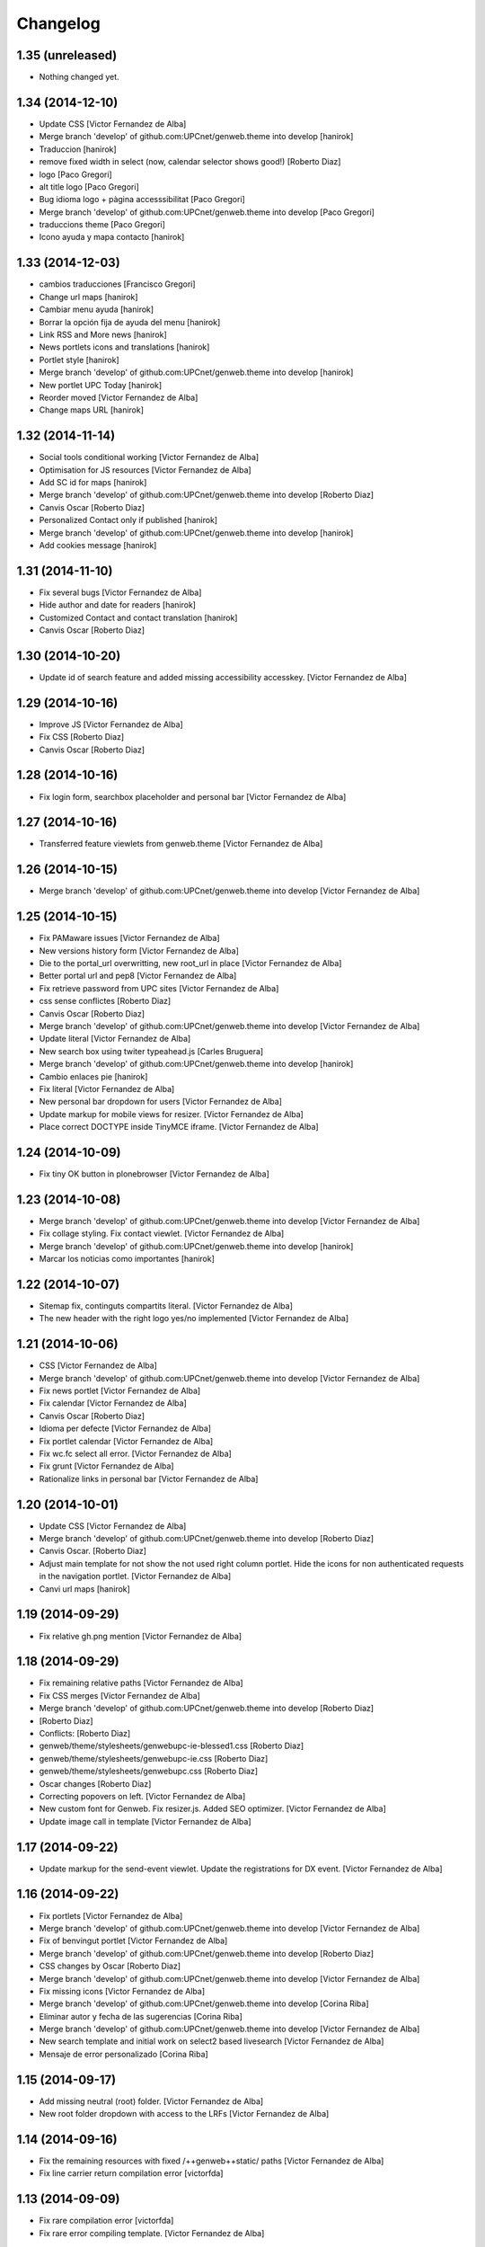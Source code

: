 Changelog
=========

1.35 (unreleased)
-----------------

- Nothing changed yet.


1.34 (2014-12-10)
-----------------

* Update CSS [Victor Fernandez de Alba]
* Merge branch 'develop' of github.com:UPCnet/genweb.theme into develop [hanirok]
* Traduccion [hanirok]
* remove fixed width in select (now, calendar selector shows good!) [Roberto Diaz]
* logo [Paco Gregori]
* alt title logo [Paco Gregori]
* Bug idioma logo + pàgina accesssibilitat [Paco Gregori]
* Merge branch 'develop' of github.com:UPCnet/genweb.theme into develop [Paco Gregori]
* traduccions theme [Paco Gregori]
* Icono ayuda y mapa contacto [hanirok]

1.33 (2014-12-03)
-----------------

* cambios traducciones [Francisco Gregori]
* Change url maps [hanirok]
* Cambiar menu ayuda [hanirok]
* Borrar la opción fija de ayuda del menu [hanirok]
* Link RSS and More news [hanirok]
* News portlets icons and translations [hanirok]
* Portlet style [hanirok]
* Merge branch 'develop' of github.com:UPCnet/genweb.theme into develop [hanirok]
* New portlet UPC Today [hanirok]
* Reorder moved [Victor Fernandez de Alba]
* Change maps URL [hanirok]

1.32 (2014-11-14)
-----------------

* Social tools conditional working [Victor Fernandez de Alba]
* Optimisation for JS resources [Victor Fernandez de Alba]
* Add SC id for maps [hanirok]
* Merge branch 'develop' of github.com:UPCnet/genweb.theme into develop [Roberto Diaz]
* Canvis Oscar [Roberto Diaz]
* Personalized Contact only if published [hanirok]
* Merge branch 'develop' of github.com:UPCnet/genweb.theme into develop [hanirok]
* Add cookies message [hanirok]

1.31 (2014-11-10)
-----------------

* Fix several bugs [Victor Fernandez de Alba]
* Hide author and date for readers [hanirok]
* Customized Contact and contact translation [hanirok]
* Canvis Oscar [Roberto Diaz]

1.30 (2014-10-20)
-----------------

* Update id of search feature and added missing accessibility accesskey. [Victor Fernandez de Alba]

1.29 (2014-10-16)
-----------------

* Improve JS [Victor Fernandez de Alba]
* Fix CSS [Roberto Diaz]
* Canvis Oscar [Roberto Diaz]

1.28 (2014-10-16)
-----------------

* Fix login form, searchbox placeholder and personal bar [Victor Fernandez de Alba]

1.27 (2014-10-16)
-----------------

* Transferred feature viewlets from genweb.theme [Victor Fernandez de Alba]

1.26 (2014-10-15)
-----------------

* Merge branch 'develop' of github.com:UPCnet/genweb.theme into develop [Victor Fernandez de Alba]

1.25 (2014-10-15)
-----------------

* Fix PAMaware issues [Victor Fernandez de Alba]
* New versions history form [Victor Fernandez de Alba]
* Die to the portal_url overwritting, new root_url in place [Victor Fernandez de Alba]
* Better portal url and pep8 [Victor Fernandez de Alba]
* Fix retrieve password from UPC sites [Victor Fernandez de Alba]
* css sense conflictes [Roberto Diaz]
* Canvis Oscar [Roberto Diaz]
* Merge branch 'develop' of github.com:UPCnet/genweb.theme into develop [Victor Fernandez de Alba]
* Update literal [Victor Fernandez de Alba]
* New search box using twiter typeahead.js [Carles Bruguera]
* Merge branch 'develop' of github.com:UPCnet/genweb.theme into develop [hanirok]
* Cambio enlaces pie [hanirok]
* Fix literal [Victor Fernandez de Alba]
* New personal bar dropdown for users [Victor Fernandez de Alba]
* Update markup for mobile views for resizer. [Victor Fernandez de Alba]
* Place correct DOCTYPE inside TinyMCE iframe. [Victor Fernandez de Alba]

1.24 (2014-10-09)
-----------------

* Fix tiny OK button in plonebrowser [Victor Fernandez de Alba]

1.23 (2014-10-08)
-----------------

* Merge branch 'develop' of github.com:UPCnet/genweb.theme into develop [Victor Fernandez de Alba]
* Fix collage styling. Fix contact viewlet. [Victor Fernandez de Alba]
* Merge branch 'develop' of github.com:UPCnet/genweb.theme into develop [hanirok]
* Marcar los noticias como importantes [hanirok]

1.22 (2014-10-07)
-----------------

* Sitemap fix, continguts compartits literal. [Victor Fernandez de Alba]
* The new header with the right logo yes/no implemented [Victor Fernandez de Alba]

1.21 (2014-10-06)
-----------------

* CSS [Victor Fernandez de Alba]
* Merge branch 'develop' of github.com:UPCnet/genweb.theme into develop [Victor Fernandez de Alba]
* Fix news portlet [Victor Fernandez de Alba]
* Fix calendar [Victor Fernandez de Alba]
* Canvis Oscar [Roberto Diaz]
* Idioma per defecte [Victor Fernandez de Alba]
* Fix portlet calendar [Victor Fernandez de Alba]
* Fix wc.fc select all error. [Victor Fernandez de Alba]
* Fix grunt [Victor Fernandez de Alba]
* Rationalize links in personal bar [Victor Fernandez de Alba]

1.20 (2014-10-01)
-----------------

* Update CSS [Victor Fernandez de Alba]
* Merge branch 'develop' of github.com:UPCnet/genweb.theme into develop [Roberto Diaz]
* Canvis Oscar. [Roberto Diaz]
* Adjust main template for not show the not used right column portlet. Hide the icons for non authenticated requests in the navigation portlet. [Victor Fernandez de Alba]
* Canvi url maps [hanirok]

1.19 (2014-09-29)
-----------------

* Fix relative gh.png mention [Victor Fernandez de Alba]

1.18 (2014-09-29)
-----------------

* Fix remaining relative paths [Victor Fernandez de Alba]
* Fix CSS merges [Victor Fernandez de Alba]
* Merge branch 'develop' of github.com:UPCnet/genweb.theme into develop [Roberto Diaz]
*  [Roberto Diaz]
* Conflicts: [Roberto Diaz]
* genweb/theme/stylesheets/genwebupc-ie-blessed1.css [Roberto Diaz]
* genweb/theme/stylesheets/genwebupc-ie.css [Roberto Diaz]
* genweb/theme/stylesheets/genwebupc.css [Roberto Diaz]
* Oscar changes [Roberto Diaz]
* Correcting popovers on left. [Victor Fernandez de Alba]
* New custom font for Genweb. Fix resizer.js. Added SEO optimizer. [Victor Fernandez de Alba]
* Update image call in template [Victor Fernandez de Alba]

1.17 (2014-09-22)
-----------------

* Update markup for the send-event viewlet. Update the registrations for DX event. [Victor Fernandez de Alba]

1.16 (2014-09-22)
-----------------

* Fix portlets [Victor Fernandez de Alba]
* Merge branch 'develop' of github.com:UPCnet/genweb.theme into develop [Victor Fernandez de Alba]
* Fix of benvingut portlet [Victor Fernandez de Alba]
* Merge branch 'develop' of github.com:UPCnet/genweb.theme into develop [Roberto Diaz]
* CSS changes by Oscar [Roberto Diaz]
* Merge branch 'develop' of github.com:UPCnet/genweb.theme into develop [Victor Fernandez de Alba]
* Fix missing icons [Victor Fernandez de Alba]
* Merge branch 'develop' of github.com:UPCnet/genweb.theme into develop [Corina Riba]
* Eliminar autor y fecha de las sugerencias [Corina Riba]
* Merge branch 'develop' of github.com:UPCnet/genweb.theme into develop [Victor Fernandez de Alba]
* New search template and initial work on select2 based livesearch [Victor Fernandez de Alba]
* Mensaje de error personalizado [Corina Riba]

1.15 (2014-09-17)
-----------------

* Add missing neutral (root) folder. [Victor Fernandez de Alba]
* New root folder dropdown with access to the LRFs [Victor Fernandez de Alba]

1.14 (2014-09-16)
-----------------

* Fix the remaining resources with fixed /++genweb++static/ paths [Victor Fernandez de Alba]
* Fix line carrier return compilation error [victorfda]

1.13 (2014-09-09)
-----------------

* Fix rare compilation error [victorfda]
* Fix rare error compiling template. [Victor Fernandez de Alba]

1.12 (2014-09-05)
-----------------

* Fix Travis 1 [Victor Fernandez de Alba]
* Update CSS and override archetypes warning [Victor Fernandez de Alba]
* Several fixes [Victor Fernandez de Alba]

1.11 (2014-08-08)
-----------------

* Better handling of homepage view (and subhomepages). PAM aware language selector. [Victor Fernandez de Alba]

1.10 (2014-07-21)
-----------------

* Sanitize the static resources for the whole Genweb project [Victor Fernandez de Alba]
* Uncomment search and recaptcha in JS [Victor Fernandez de Alba]

1.9 (2014-07-15)
----------------

* Uncook CSS for select2 [Victor Fernandez de Alba]

1.8 (2014-07-15)
----------------

* Disable WIP view [Victor Fernandez de Alba]

1.7 (2014-07-15)
----------------

* Not using FA registration, as SCSS supports variables in extends [Victor Fernandez de Alba]
* Generalise the filtered_search_view for all Genwebs [Victor Fernandez de Alba]
* si no comento aquest codi, el popover de compartir a FB, TW, etc no apareix... [roberto.diaz]
* Merge branch 'develop' of github.com:UPCnet/genweb.theme into develop [Roberto Diaz]
* SHARE on Social Networs now is fully functional [roberto.diaz]

1.6 (2014-06-26)
----------------

* Disable the JS .map call [Victor Fernandez de Alba]

1.5 (2014-06-26)
----------------

* Fix problem with .trim() in IE8 [Carles Bruguera]
* Fix for Date.now on IE8 [Carles Bruguera]

1.4 (2014-06-25)
----------------

* Fix hasOwnProperty bug for IE8 [Carles Bruguera]

1.3 (2014-06-12)
----------------

* Uninstall profile, more specific views to live in peace with alternatheme [Victor Fernandez de Alba]

1.2 (2014-05-28)
----------------

* underscore-min [Pilar Marinas]

1.1 (2014-05-26)
----------------

* Improve the query to the catalog for include some more use cases. Add wide support for subhomepages [Victor Fernandez de Alba]
* Update viewlets hidden and modernize babel view [Victor Fernandez de Alba]
* [cherry [Victor Fernandez de Alba]
* Treure consoles [Victor Fernandez de Alba]
* Fix JS [Victor Fernandez de Alba]

1.0 (2014-05-07)
----------------

* New retina favicon UPC [Victor Fernandez de Alba]
* Fix required CSS for file fields [Victor Fernandez de Alba]
* Update travis build and bootstrap [Victor Fernandez de Alba]
* Updated [Victor Fernandez de Alba]
* Update references to resources for made them customizable [Victor Fernandez de Alba]
* Update ignore [Victor Fernandez de Alba]
* Added select2 CSS just for reference [Victor Fernandez de Alba]
* Fix version [Victor Fernandez de Alba]

1.0b19 (2014-03-24)
-------------------

* Fix default portlets [Victor Fernandez de Alba]
* Not render the path bar if homepage or portal root [Victor Fernandez de Alba]

1.0b18 (2014-03-13)
-------------------

* Updated resources and fix alertify [Victor Fernandez de Alba]
* Merge canvis oscar early march [roberto.diaz]
* Canvis Oscar A. Late Feb. [roberto.diaz]
* Unload robot tests [Victor Fernandez de Alba]

1.0b17 (2014-03-05)
-------------------

* Fix buttons on Tiny [Victor Fernandez de Alba]

1.0b16 (2014-03-04)
-------------------

* Update important [Victor Fernandez de Alba]

1.0b15 (2014-03-03)
-------------------

* Fix TinyMCE CSS [Victor Fernandez de Alba]

1.0b14 (2014-03-03)
-------------------

* Fix social tools viewlet [Victor Fernandez de Alba]
* Bye bye body 12px in the middle of empaquetats.scss [Victor Fernandez de Alba]

1.0b13 (2014-02-24)
-------------------

* Update font awesome [Victor Fernandez de Alba]
* Fix utils method and improving it [Victor Fernandez de Alba]
* Fix JS document ready [Victor Fernandez de Alba]
* Translated sharing page options [Roberto Diaz]
* renamed package (removed UPC string) [Roberto Diaz]
* remove commented ipdb [Roberto Diaz]
* Merge branch 'develop' of github.com:UPCnet/genweb.theme into develop [Roberto Diaz]
* derived from -> solved bug trying to delete a previously created Plone Site [Roberto Diaz]
* Viewlet de compartir en xarxes socials [Pilar Marinas]
* Return ReView to its place [Victor Fernandez de Alba]
* WIP, refine header [Victor Fernandez de Alba]
* Update de CSS [root]
* changes after merge [Corina Riba]
* Afegir nova vista noticies i portlet [Corina Riba]
* Query widget syling to mimic bootstrap [Carles Bruguera]
* Canvis Oscar Feb [root]
* Obsolete Review.js and scrollability [Victor Fernandez de Alba]
* Finish first working version of mobile views with resizer.js [Victor Fernandez de Alba]
* Add font [Victor Fernandez de Alba]
* Add CSS and clean [Victor Fernandez de Alba]
* Uncompress and hack resizer [Carles Bruguera]
* Now what [Carles Bruguera]
* Merge branch 'develop' of github.com:UPCnet/genweb.theme into develop [Victor Fernandez de Alba]
* mierdo [Victor Fernandez de Alba]
* contact-feedback grok view [Roberto Diaz]
* Temporally comment crashing JS [Carles Bruguera]
* Add resizer to static resources [Victor Fernandez de Alba]
* Merge branch 'develop' of github.com:UPCnet/genweb.theme into develop [Victor Fernandez de Alba]
* Fix search box in desktop [Victor Fernandez de Alba]
* Merge branch 'develop' of github.com:UPCnet/genweb.theme into develop [Roberto Diaz]
* remove commented ipdb [Roberto Diaz]
* show default lang in personal_bar [Roberto Diaz]
* Merge branch 'develop' of github.com:UPCnet/genweb.theme into develop [Roberto Diaz]
* default contact if no upc code inserted [Roberto Diaz]
* fix footer [Victor Fernandez de Alba]
* solved width off assigned manage_home_portlets [root]
* Merge branch 'develop' into oscar [root]
* Canvis Oscar 22/01 [root]
* Disable scrollability and add local jquery corner [Victor Fernandez de Alba]
* Merge branch 'develop' of github.com:UPCnet/genweb.theme into develop [Victor Fernandez de Alba]

1.0b12 (2014-01-20)
-------------------

* Portlet noticies ampliadas [Corina Riba]
* New user select widget based on Select2.js [Victor Fernandez de Alba]
* Put into the fridge the Roberto's modifications to .dropdown a styles. [Victor Fernandez de Alba]
* Downgrade alertify.js [Victor Fernandez de Alba]
* generated css [Roberto Diaz]
* align carousel left & right in mobile css [Roberto Diaz]
* remove display block from tables [Roberto Diaz]
* label calendar max width correct visible [Roberto Diaz]
* added modal to filter_results in search [Roberto Diaz]
* Merge branch 'develop' of github.com:UPCnet/genweb.theme into develop [Roberto Diaz]
* added size to text in livesearch (to see results) [Roberto Diaz]
* changes in folder_contents buttons for upload... [Roberto Diaz]
* center search results and br between [Roberto Diaz]
* Portlet de noticias editable y nombre correcto [Corina Riba]
* Cambio enlace "Mes noticies" [Corina Riba]
* Corregir error cabecera cuando no existe el codigo UPC [Corina Riba]
* Do dynamic CSS in a more fashion way :) [Victor Fernandez de Alba]

1.0b11 (2013-11-11)
-------------------

* Everybody welcome alertify.js to its new home [Carles Bruguera]

1.0b10 (2013-11-04)
-------------------

* Added new grunt recipe for compiling and blessing CSS. [Victor Fernandez de Alba]
* Fix to AJAX call CSS animation [Victor Fernandez de Alba]
* Estilos y eventos enviables por correo [Corina Riba]
* Direccion from mensajes de envio eventos [Corina Riba]

1.0b9 (2013-10-29)
------------------

 * Missing updates

1.0b8 (2013-10-29)
------------------

* Fix permission lookup in several places. [Victor Fernandez de Alba]
* Pagina personalizada [Corina Riba]
* Get rid of getEdifici [Victor Fernandez de Alba]
* getEdificiPeu [Corina Riba]
* Directori filtrado, cambio pie, pagina personalizada. Traducciones [Corina Riba]
* Allow more than one fileinput [Carles Bruguera]

1.0b7 (2013-10-03)
------------------

 * Added proper automatic conditional CSS splitting for IE [Victor Fernandez de Alba]

1.0b6 (2013-10-01)
------------------

 * Fix for p.a.contenttypes, and other fixes for CSS [Victor Fernandez de Alba]

1.0b5 (2013-08-02)
------------------

 * Añadir delay para cargar traducciones [Corina Riba]
 * Traducciones [Corina Riba]
 * Added jarn.i18n load with the genweb catalog to default main genweb JS [Victor Fernandez de Alba]

1.0b4 (2013-07-25)
------------------

 * Fix tokenizer [Victor Fernandez de Alba]
 * Fix some cases where if the user cannot make any action, then the action appears with the arrow [Victor Fernandez de Alba]
 * traducciones [Corina Riba]

1.0b3 (2013-07-10)
------------------

 * traducciones [Corina Riba]
 * Update Bootstrap JS to 2.3.2. Fix tooltips instantiation. [Victor Fernandez de Alba]

1.0b2 (2013-07-08)
------------------

 * Minor setup metadata change [Victor Fernandez de Alba]
 * Fix table content for folder_content views and related views. Changed from absolute to relative position and floated left. [Victor Fernandez de Alba
 * Update Alertify [Victor Fernandez de Alba]
 * Fix template for not to crash when an unexpected state name appears [Victor Fernandez de Alba]
 * Updated font awesome to 3.2.1 [Victor Fernandez de Alba]

1.0b1 (2013-06-10)
-------------------

- Initial beta release
